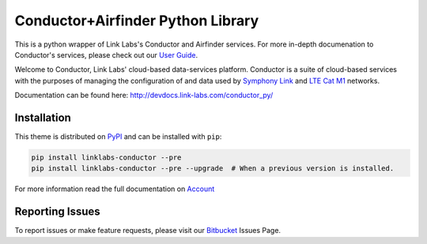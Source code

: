 ***********************************
Conductor+Airfinder Python Library
***********************************

.. image:: https://img.shields.io/pypi/v/linklabs-conductor.svg
   :target: https://pypi.python.org/pypi/linklabs-conductor
   :alt: Pypi Version
.. image:: https://img.shields.io/pypi/l/linklabs-conductor.svg
   :target: https://pypi.python.org/pypi/linklabs-conductor/
   :alt: License

This is a python wrapper of Link Labs's Conductor and Airfinder services. For
more in-depth documenation to Conductor's services, please check out our
`User Guide`_.

.. _User Guide:  https://www.link-labs.com/documentation/conductor-data-platform-user-guide

Welcome to Conductor, Link Labs' cloud-based data-services platform. Conductor
is a suite of cloud-based services with the purposes of managing the
configuration of and data used by `Symphony Link`_ and `LTE Cat M1`_ networks.

.. _Symphony Link: https://www.link-labs.com/symphony
.. _LTE Cat M1: https://www.link-labs.com/lte-cat-m1-carrier-certified-expansion-board

Documentation can be found here: http://devdocs.link-labs.com/conductor_py/

Installation
============

This theme is distributed on PyPI_ and can be installed with ``pip``:

.. code:: console

   pip install linklabs-conductor --pre
   pip install linklabs-conductor --pre --upgrade  # When a previous version is installed.

For more information read the full documentation on Account_

.. _PyPI: https://pypi.python.org/pypi/linklabs-conductor
.. _Account: http://devdocs.link-labs.com/conductor_py/conductor_guide/account.html

Reporting Issues
================
To report issues or make feature requests, please visit our Bitbucket_ Issues Page.

.. _Bitbucket: https://bitbucket.org/link-labs_engineering/conductor-py/issues/new
